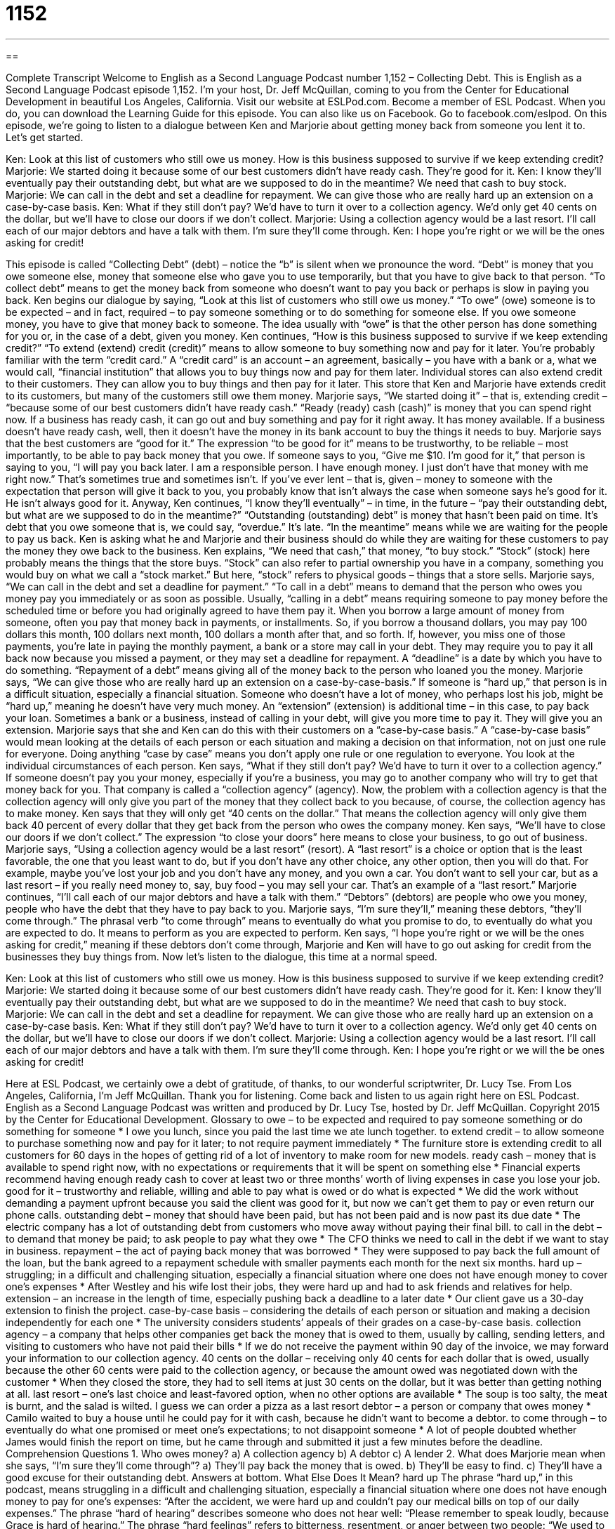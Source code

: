 = 1152
:toc: left
:toclevels: 3
:sectnums:
:stylesheet: ../../../myAdocCss.css

'''

== 

Complete Transcript
Welcome to English as a Second Language Podcast number 1,152 – Collecting Debt.
This is English as a Second Language Podcast episode 1,152. I’m your host, Dr. Jeff McQuillan, coming to you from the Center for Educational Development in beautiful Los Angeles, California.
Visit our website at ESLPod.com. Become a member of ESL Podcast. When you do, you can download the Learning Guide for this episode. You can also like us on Facebook. Go to facebook.com/eslpod.
On this episode, we’re going to listen to a dialogue between Ken and Marjorie about getting money back from someone you lent it to. Let’s get started.
[start of dialogue]
Ken: Look at this list of customers who still owe us money. How is this business supposed to survive if we keep extending credit?
Marjorie: We started doing it because some of our best customers didn’t have ready cash. They’re good for it.
Ken: I know they’ll eventually pay their outstanding debt, but what are we supposed to do in the meantime? We need that cash to buy stock.
Marjorie: We can call in the debt and set a deadline for repayment. We can give those who are really hard up an extension on a case-by-case basis.
Ken: What if they still don’t pay? We’d have to turn it over to a collection agency. We’d only get 40 cents on the dollar, but we’ll have to close our doors if we don’t collect.
Marjorie: Using a collection agency would be a last resort. I’ll call each of our major debtors and have a talk with them. I’m sure they’ll come through.
Ken: I hope you’re right or we will be the ones asking for credit!
[end of dialogue]
This episode is called “Collecting Debt” (debt) – notice the “b” is silent when we pronounce the word. “Debt” is money that you owe someone else, money that someone else who gave you to use temporarily, but that you have to give back to that person. “To collect debt” means to get the money back from someone who doesn’t want to pay you back or perhaps is slow in paying you back.
Ken begins our dialogue by saying, “Look at this list of customers who still owe us money.” “To owe” (owe) someone is to be expected – and in fact, required – to pay someone something or to do something for someone else. If you owe someone money, you have to give that money back to someone. The idea usually with “owe” is that the other person has done something for you or, in the case of a debt, given you money.
Ken continues, “How is this business supposed to survive if we keep extending credit?” “To extend (extend) credit (credit)” means to allow someone to buy something now and pay for it later. You’re probably familiar with the term “credit card.” A “credit card” is an account – an agreement, basically – you have with a bank or a, what we would call, “financial institution” that allows you to buy things now and pay for them later. Individual stores can also extend credit to their customers. They can allow you to buy things and then pay for it later.
This store that Ken and Marjorie have extends credit to its customers, but many of the customers still owe them money. Marjorie says, “We started doing it” – that is, extending credit – “because some of our best customers didn’t have ready cash.” “Ready (ready) cash (cash)” is money that you can spend right now. If a business has ready cash, it can go out and buy something and pay for it right away. It has money available. If a business doesn’t have ready cash, well, then it doesn’t have the money in its bank account to buy the things it needs to buy.
Marjorie says that the best customers are “good for it.” The expression “to be good for it” means to be trustworthy, to be reliable – most importantly, to be able to pay back money that you owe. If someone says to you, “Give me $10. I’m good for it,” that person is saying to you, “I will pay you back later. I am a responsible person. I have enough money. I just don’t have that money with me right now.” That’s sometimes true and sometimes isn’t. If you’ve ever lent – that is, given – money to someone with the expectation that person will give it back to you, you probably know that isn’t always the case when someone says he’s good for it. He isn’t always good for it.
Anyway, Ken continues, “I know they’ll eventually” – in time, in the future – “pay their outstanding debt, but what are we supposed to do in the meantime?” “Outstanding (outstanding) debt” is money that hasn’t been paid on time. It’s debt that you owe someone that is, we could say, “overdue.” It’s late. “In the meantime” means while we are waiting for the people to pay us back. Ken is asking what he and Marjorie and their business should do while they are waiting for these customers to pay the money they owe back to the business.
Ken explains, “We need that cash,” that money, “to buy stock.” “Stock” (stock) here probably means the things that the store buys. “Stock” can also refer to partial ownership you have in a company, something you would buy on what we call a “stock market.” But here, “stock” refers to physical goods – things that a store sells. Marjorie says, “We can call in the debt and set a deadline for payment.” “To call in a debt” means to demand that the person who owes you money pay you immediately or as soon as possible. Usually, “calling in a debt” means requiring someone to pay money before the scheduled time or before you had originally agreed to have them pay it.
When you borrow a large amount of money from someone, often you pay that money back in payments, or installments. So, if you borrow a thousand dollars, you may pay 100 dollars this month, 100 dollars next month, 100 dollars a month after that, and so forth. If, however, you miss one of those payments, you’re late in paying the monthly payment, a bank or a store may call in your debt. They may require you to pay it all back now because you missed a payment, or they may set a deadline for repayment. A “deadline” is a date by which you have to do something.
“Repayment of a debt” means giving all of the money back to the person who loaned you the money. Marjorie says, “We can give those who are really hard up an extension on a case-by-case-basis.” If someone is “hard up,” that person is in a difficult situation, especially a financial situation. Someone who doesn’t have a lot of money, who perhaps lost his job, might be “hard up,” meaning he doesn’t have very much money. An “extension” (extension) is additional time – in this case, to pay back your loan.
Sometimes a bank or a business, instead of calling in your debt, will give you more time to pay it. They will give you an extension. Marjorie says that she and Ken can do this with their customers on a “case-by-case basis.” A “case-by-case basis” would mean looking at the details of each person or each situation and making a decision on that information, not on just one rule for everyone. Doing anything “case by case” means you don’t apply one rule or one regulation to everyone. You look at the individual circumstances of each person. Ken says, “What if they still don’t pay? We’d have to turn it over to a collection agency.”
If someone doesn’t pay you your money, especially if you’re a business, you may go to another company who will try to get that money back for you. That company is called a “collection agency” (agency). Now, the problem with a collection agency is that the collection agency will only give you part of the money that they collect back to you because, of course, the collection agency has to make money. Ken says that they will only get “40 cents on the dollar.” That means the collection agency will only give them back 40 percent of every dollar that they get back from the person who owes the company money.
Ken says, “We’ll have to close our doors if we don’t collect.” The expression “to close your doors” here means to close your business, to go out of business. Marjorie says, “Using a collection agency would be a last resort” (resort). A “last resort” is a choice or option that is the least favorable, the one that you least want to do, but if you don’t have any other choice, any other option, then you will do that. For example, maybe you’ve lost your job and you don’t have any money, and you own a car. You don’t want to sell your car, but as a last resort – if you really need money to, say, buy food – you may sell your car. That’s an example of a “last resort.”
Marjorie continues, “I’ll call each of our major debtors and have a talk with them.” “Debtors” (debtors) are people who owe you money, people who have the debt that they have to pay back to you. Marjorie says, “I’m sure they’ll,” meaning these debtors, “they’ll come through.” The phrasal verb “to come through” means to eventually do what you promise to do, to eventually do what you are expected to do. It means to perform as you are expected to perform.
Ken says, “I hope you’re right or we will be the ones asking for credit,” meaning if these debtors don’t come through, Marjorie and Ken will have to go out asking for credit from the businesses they buy things from.
Now let’s listen to the dialogue, this time at a normal speed.
[start of dialogue]
Ken: Look at this list of customers who still owe us money. How is this business supposed to survive if we keep extending credit?
Marjorie: We started doing it because some of our best customers didn’t have ready cash. They’re good for it.
Ken: I know they’ll eventually pay their outstanding debt, but what are we supposed to do in the meantime? We need that cash to buy stock.
Marjorie: We can call in the debt and set a deadline for repayment. We can give those who are really hard up an extension on a case-by-case basis.
Ken: What if they still don’t pay? We’d have to turn it over to a collection agency. We’d only get 40 cents on the dollar, but we’ll have to close our doors if we don’t collect.
Marjorie: Using a collection agency would be a last resort. I’ll call each of our major debtors and have a talk with them. I’m sure they’ll come through.
Ken: I hope you’re right or we will the be ones asking for credit!
[end of dialogue]
Here at ESL Podcast, we certainly owe a debt of gratitude, of thanks, to our wonderful scriptwriter, Dr. Lucy Tse.
From Los Angeles, California, I’m Jeff McQuillan. Thank you for listening. Come back and listen to us again right here on ESL Podcast.
English as a Second Language Podcast was written and produced by Dr. Lucy Tse, hosted by Dr. Jeff McQuillan. Copyright 2015 by the Center for Educational Development.
Glossary
to owe – to be expected and required to pay someone something or do something for someone
* I owe you lunch, since you paid the last time we ate lunch together.
to extend credit – to allow someone to purchase something now and pay for it later; to not require payment immediately
* The furniture store is extending credit to all customers for 60 days in the hopes of getting rid of a lot of inventory to make room for new models.
ready cash – money that is available to spend right now, with no expectations or requirements that it will be spent on something else
* Financial experts recommend having enough ready cash to cover at least two or three months’ worth of living expenses in case you lose your job.
good for it – trustworthy and reliable, willing and able to pay what is owed or do what is expected
* We did the work without demanding a payment upfront because you said the client was good for it, but now we can’t get them to pay or even return our phone calls.
outstanding debt – money that should have been paid, but has not been paid and is now past its due date
* The electric company has a lot of outstanding debt from customers who move away without paying their final bill.
to call in the debt – to demand that money be paid; to ask people to pay what they owe
* The CFO thinks we need to call in the debt if we want to stay in business.
repayment – the act of paying back money that was borrowed
* They were supposed to pay back the full amount of the loan, but the bank agreed to a repayment schedule with smaller payments each month for the next six months.
hard up – struggling; in a difficult and challenging situation, especially a financial situation where one does not have enough money to cover one’s expenses
* After Westley and his wife lost their jobs, they were hard up and had to ask friends and relatives for help.
extension – an increase in the length of time, especially pushing back a deadline to a later date
* Our client gave us a 30-day extension to finish the project.
case-by-case basis – considering the details of each person or situation and making a decision independently for each one
* The university considers students’ appeals of their grades on a case-by-case basis.
collection agency – a company that helps other companies get back the money that is owed to them, usually by calling, sending letters, and visiting to customers who have not paid their bills
* If we do not receive the payment within 90 day of the invoice, we may forward your information to our collection agency.
40 cents on the dollar – receiving only 40 cents for each dollar that is owed, usually because the other 60 cents were paid to the collection agency, or because the amount owed was negotiated down with the customer
* When they closed the store, they had to sell items at just 30 cents on the dollar, but it was better than getting nothing at all.
last resort – one’s last choice and least-favored option, when no other options are available
* The soup is too salty, the meat is burnt, and the salad is wilted. I guess we can order a pizza as a last resort
debtor – a person or company that owes money
* Camilo waited to buy a house until he could pay for it with cash, because he didn’t want to become a debtor.
to come through – to eventually do what one promised or meet one’s expectations; to not disappoint someone
* A lot of people doubted whether James would finish the report on time, but he came through and submitted it just a few minutes before the deadline.
Comprehension Questions
1. Who owes money?
a) A collection agency
b) A debtor
c) A lender
2. What does Marjorie mean when she says, “I’m sure they’ll come through”?
a) They’ll pay back the money that is owed.
b) They’ll be easy to find.
c) They’ll have a good excuse for their outstanding debt.
Answers at bottom.
What Else Does It Mean?
hard up
The phrase “hard up,” in this podcast, means struggling in a difficult and challenging situation, especially a financial situation where one does not have enough money to pay for one’s expenses: “After the accident, we were hard up and couldn’t pay our medical bills on top of our daily expenses.” The phrase “hard of hearing” describes someone who does not hear well: “Please remember to speak loudly, because Grace is hard of hearing.” The phrase “hard feelings” refers to bitterness, resentment, or anger between two people: “We used to fight a lot, but I don’t have any hard feelings toward her now.” Finally, the phrase “hard news” refers to serious news stories about important topics: “Connie reads the advice columns and comics in the local newspaper, but she rarely reads the hard news.”
to come through
In this podcast, the phrase “to come through” means to eventually do what one promised or meet one’s expectations and not disappoint someone: “We could hardly believe it when the governor came through and kept his campaign promises about increasing funding.” The phrase “to come over” means to visit someone at his or her house: “Why don’t you come over for dinner tonight, around 7:00?” The phrase “to come forward” means to offer to help someone: “How many people have come forward and made a donation so far?” The phrase “to come into (something)” means to receive or inherit something, especially a lot of money: “They came into a lot of money when Jan’s parents passed away.” Finally, the phrase “come on” can be used to tell someone to hurry up: “Come on! We’re going to miss our train!”
Culture Note
Vehicle Repossession
“Repossession” occurs when a buyer “defaults on a loan” (fails to pay back a loan as required) and the bank “takes possession of” (becomes the new owner of) the item for which the loan was made. Most often, this is a “vehicle” (car or truck), where the buyer “obtained” (got) a loan to purchase the car, but did not make “car payments” on time or at all.
The laws “vary” (are different) by state, but typically, the “lender” (the institution that made the loan, often a bank) has to provide written “notice” (information about) of “default” (failure to pay as required). There might be a series of two or three letters “advising” (informing) the borrower about the situation and the “potential consequences” (what might happen as the result of something).
When the bank is ready to repossess the car, it usually “turns to” (relies on; requests the help of) a “repossession company.” A “repo man (or woman)” then goes out to the borrower’s address and tries to repossess the car. The laws state that this must happen without a “breach” (violation) of the peace, but the borrower rarely “voluntarily” (willingly) gives up possession of the car, so the repo man must be creative.
The repo man cannot use “force” (physical power or violence), but he can take the car while the borrower is at work or sleeping. The repo man might have a “skeleton key” (a key that opens many locks) or a “duplicate key” (a copy of a key), or might just “hotwire the car” (start a car without a key, by connecting the electrical wires). The repo man can even take the car out of a “carport” (a covered area in front of or next to a home where cars are parked) or an open “garage” (building with a wide door where cars are parked).
Comprehension Answers
1 - b
2 - a